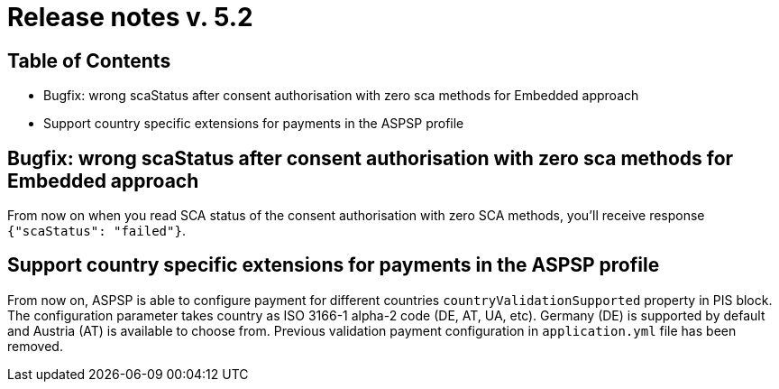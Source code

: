 = Release notes v. 5.2

== Table of Contents
* Bugfix: wrong scaStatus after consent authorisation with zero sca methods for Embedded approach
* Support country specific extensions for payments in the ASPSP profile

== Bugfix: wrong scaStatus after consent authorisation with zero sca methods for Embedded approach

From now on when you read SCA status of the consent authorisation with zero SCA methods,
you'll receive response `{"scaStatus": "failed"}`.

== Support country specific extensions for payments in the ASPSP profile

From now on, ASPSP is able to configure payment for different countries `countryValidationSupported` property in PIS block.
The configuration parameter takes country as ISO 3166-1 alpha-2 code (DE, AT, UA, etc). Germany (DE) is supported by default and Austria (AT) is available to choose from.
Previous validation payment configuration in `application.yml` file has been removed.